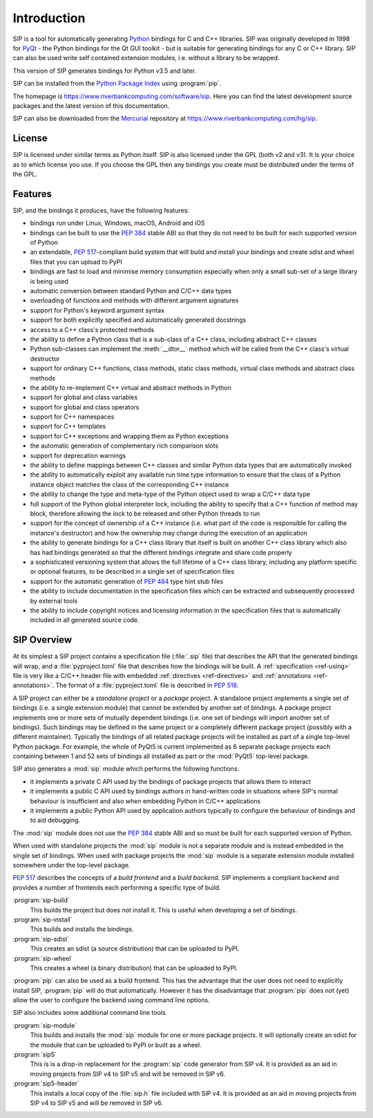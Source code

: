 Introduction
============

SIP is a tool for automatically generating `Python <https://www.python.org>`__
bindings for C and C++ libraries.  SIP was originally developed in 1998 for
`PyQt <https://www.riverbankcomputing.com/software/pyqt>`__ - the Python
bindings for the Qt GUI toolkit - but is suitable for generating bindings for
any C or C++ library.  SIP can also be used write self contained extension
modules, i.e. without a library to be wrapped.

This version of SIP generates bindings for Python v3.5 and later.

SIP can be installed from the `Python Package Index
<https://pypi.org/project/SIP/>`__ using :program:`pip`.

The homepage is https://www.riverbankcomputing.com/software/sip.  Here you can
find the latest development source packages and the latest version of this
documentation.

SIP can also be downloaded from the
`Mercurial <https://www.mercurial-scm.org>`__ repository at
https://www.riverbankcomputing.com/hg/sip.


License
-------

SIP is licensed under similar terms as Python itself.  SIP is also licensed
under the GPL (both v2 and v3).  It is your choice as to which license you
use.  If you choose the GPL then any bindings you create must be distributed
under the terms of the GPL.


Features
--------

SIP, and the bindings it produces, have the following features:

- bindings run under Linux, Windows, macOS, Android and iOS

- bindings can be built to use the `PEP 384
  <https://www.python.org/dev/peps/pep-0384/>`__ stable ABI so that they do not
  need to be built for each supported version of Python

- an extendable, `PEP 517
  <https://www.python.org/dev/peps/pep-0517/>`__-compliant build system that
  will build and install your bindings and create sdist and wheel files that
  you can upload to PyPI

- bindings are fast to load and minimise memory consumption especially when
  only a small sub-set of a large library is being used

- automatic conversion between standard Python and C/C++ data types

- overloading of functions and methods with different argument signatures

- support for Python's keyword argument syntax

- support for both explicitly specified and automatically generated docstrings

- access to a C++ class's protected methods

- the ability to define a Python class that is a sub-class of a C++ class,
  including abstract C++ classes

- Python sub-classes can implement the :meth:`__dtor__` method which will be
  called from the C++ class's virtual destructor

- support for ordinary C++ functions, class methods, static class methods,
  virtual class methods and abstract class methods

- the ability to re-implement C++ virtual and abstract methods in Python

- support for global and class variables

- support for global and class operators

- support for C++ namespaces

- support for C++ templates

- support for C++ exceptions and wrapping them as Python exceptions

- the automatic generation of complementary rich comparison slots

- support for deprecation warnings

- the ability to define mappings between C++ classes and similar Python data
  types that are automatically invoked

- the ability to automatically exploit any available run time type information
  to ensure that the class of a Python instance object matches the class of the
  corresponding C++ instance

- the ability to change the type and meta-type of the Python object used to
  wrap a C/C++ data type

- full support of the Python global interpreter lock, including the ability to
  specify that a C++ function of method may block, therefore allowing the lock
  to be released and other Python threads to run

- support for the concept of ownership of a C++ instance (i.e. what part of the
  code is responsible for calling the instance's destructor) and how the
  ownership may change during the execution of an application

- the ability to generate bindings for a C++ class library that itself is built
  on another C++ class library which also has had bindings generated so that
  the different bindings integrate and share code properly

- a sophisticated versioning system that allows the full lifetime of a C++
  class library, including any platform specific or optional features, to be
  described in a single set of specification files 

- support for the automatic generation of `PEP 484
  <https://www.python.org/dev/peps/pep-0484/>`__ type hint stub files

- the ability to include documentation in the specification files which can be
  extracted and subsequently processed by external tools

- the ability to include copyright notices and licensing information in the
  specification files that is automatically included in all generated source
  code.


SIP Overview
------------

At its simplest a SIP project contains a specification file (:file:`.sip` file)
that describes the API that the generated bindings will wrap, and a
:file:`pyproject.toml` file that describes how the bindings will be built.  A
:ref:`specification <ref-using>` file is very like a C/C++ header file with
embedded :ref:`directives <ref-directives>` and
:ref:`annotations <ref-annotations>`.  The format of a :file:`pyproject.toml`
file is described in `PEP 518 <https://www.python.org/dev/peps/pep-0518/>`__.

A SIP project can either be a *standalone* project or a *package* project.  A
standalone project implements a single set of bindings (i.e. a single extension
module) that cannot be extended by another set of bindings.  A package project
implements one or more sets of mutually dependent bindings (i.e. one set of
bindings will import another set of bindings).  Such bindings may be defined in
the same project or a completely different package project (possibly with a
different maintainer).  Typically the bindings of all related package projects
will be installed as part of a single top-level Python package.  For example,
the whole of PyQt5 is current implemented as 6 separate package projects each
containing between 1 and 52 sets of bindings all installed as part or the
:mod:`PyQt5` top-level package.

SIP also generates a :mod:`sip` module which performs the following functions:

- it implements a private C API used by the bindings of package projects that
  allows them to interact

- it implements a public C API used by bindings authors in hand-written code in
  situations where SIP's normal behaviour is insufficient and also when
  embedding Python in C/C++ applications

- it implements a public Python API used by application authors typically to
  configure the behaviour of bindings and to aid debugging.

The :mod:`sip` module does not use the `PEP 384
<https://www.python.org/dev/peps/pep-0384/>`__ stable ABI and so must be built
for each supported version of Python.

When used with standalone projects the :mod:`sip` module is not a separate
module and is instead embedded in the single set of bindings.  When used with
package projects the :mod:`sip` module is a separate extension module installed
somewhere under the top-level package.

`PEP 517 <https://www.python.org/dev/peps/pep-0517/>`__ describes the concepts
of a *build frontend* and a *build backend*.  SIP implements a compliant
backend and provides a number of frontends each performing a specific type of
build.

:program:`sip-build`
    This builds the project but does not install it.  This is useful when
    developing a set of bindings.

:program:`sip-install`
    This builds and installs the bindings.

:program:`sip-sdist`
    This creates an sdist (a source distribution) that can be uploaded to PyPI.

:program:`sip-wheel`
    This creates a wheel (a binary distribution) that can be uploaded to PyPI.

:program:`pip` can also be used as a build frontend.  This has the advantage
that the user does not need to explicitly install SIP, :program:`pip` will do
that automatically.  However it has the disadvantage that :program:`pip` does
not (yet) allow the user to configure the backend using command line options.

SIP also includes some additional command line tools.

:program:`sip-module`
    This builds and installs the :mod:`sip` module for one or more package
    projects.  It will optionally create an sdist for the module that can be
    uploaded to PyPI or built as a wheel.

:program:`sip5`
    This is is a drop-in replacement for the :program:`sip` code generator from
    SIP v4.  It is provided as an aid in moving projects from SIP v4 to SIP v5
    and will be removed in SIP v6.

:program:`sip5-header`
    This installs a local copy of the :file:`sip.h` file included with SIP v4.
    It is provided as an aid in moving projects from SIP v4 to SIP v5 and will
    be removed in SIP v6.
